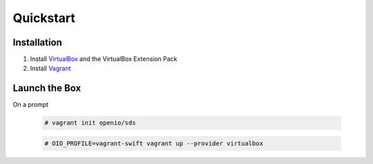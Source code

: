==========
Quickstart
==========

Installation
============

#. Install VirtualBox_ and the VirtualBox Extension Pack

#. Install Vagrant_

Launch the Box
==============

On a prompt

   .. code-block:: console

    # vagrant init openio/sds

   .. code-block:: console

    # OIO_PROFILE=vagrant-swift vagrant up --provider virtualbox

.. _Virtualbox: https://www.virtualbox.org/wiki/Downloads
.. _Vagrant: https://www.vagrantup.com/downloads.html
